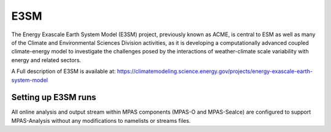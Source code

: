 E3SM
====

The Energy Exascale Earth System Model (E3SM) project, previously known as
ACME, is central to ESM as well as many of the Climate and Environmental
Sciences Division activities, as it is developing a computationally advanced
coupled climate-energy model to investigate the challenges posed by the
interactions of weather-climate scale variability with energy and related
sectors.

A Full description of E3SM is available at:
https://climatemodeling.science.energy.gov/projects/energy-exascale-earth-system-model

Setting up E3SM runs
--------------------

All online analysis and output stream within MPAS components (MPAS-O and
MPAS-SeaIce) are configured to support MPAS-Analysis without any modifications
to namelists or streams files.

